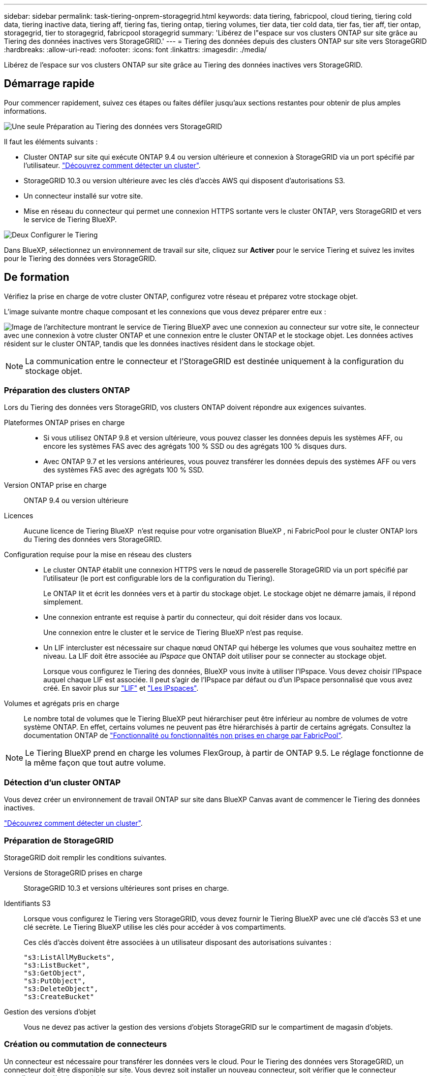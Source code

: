 ---
sidebar: sidebar 
permalink: task-tiering-onprem-storagegrid.html 
keywords: data tiering, fabricpool, cloud tiering, tiering cold data, tiering inactive data, tiering aff, tiering fas, tiering ontap, tiering volumes, tier data, tier cold data, tier fas, tier aff, tier ontap, storagegrid, tier to storagegrid, fabricpool storagegrid 
summary: 'Libérez de l"espace sur vos clusters ONTAP sur site grâce au Tiering des données inactives vers StorageGRID.' 
---
= Tiering des données depuis des clusters ONTAP sur site vers StorageGRID
:hardbreaks:
:allow-uri-read: 
:nofooter: 
:icons: font
:linkattrs: 
:imagesdir: ./media/


[role="lead"]
Libérez de l'espace sur vos clusters ONTAP sur site grâce au Tiering des données inactives vers StorageGRID.



== Démarrage rapide

Pour commencer rapidement, suivez ces étapes ou faites défiler jusqu'aux sections restantes pour obtenir de plus amples informations.

.image:https://raw.githubusercontent.com/NetAppDocs/common/main/media/number-1.png["Une seule"] Préparation au Tiering des données vers StorageGRID
[role="quick-margin-para"]
Il faut les éléments suivants :

[role="quick-margin-list"]
* Cluster ONTAP sur site qui exécute ONTAP 9.4 ou version ultérieure et connexion à StorageGRID via un port spécifié par l'utilisateur. https://docs.netapp.com/us-en/bluexp-ontap-onprem/task-discovering-ontap.html["Découvrez comment détecter un cluster"^].
* StorageGRID 10.3 ou version ultérieure avec les clés d'accès AWS qui disposent d'autorisations S3.
* Un connecteur installé sur votre site.
* Mise en réseau du connecteur qui permet une connexion HTTPS sortante vers le cluster ONTAP, vers StorageGRID et vers le service de Tiering BlueXP.


.image:https://raw.githubusercontent.com/NetAppDocs/common/main/media/number-2.png["Deux"] Configurer le Tiering
[role="quick-margin-para"]
Dans BlueXP, sélectionnez un environnement de travail sur site, cliquez sur *Activer* pour le service Tiering et suivez les invites pour le Tiering des données vers StorageGRID.



== De formation

Vérifiez la prise en charge de votre cluster ONTAP, configurez votre réseau et préparez votre stockage objet.

L'image suivante montre chaque composant et les connexions que vous devez préparer entre eux :

image:diagram_cloud_tiering_storagegrid.png["Image de l'architecture montrant le service de Tiering BlueXP avec une connexion au connecteur sur votre site, le connecteur avec une connexion à votre cluster ONTAP et une connexion entre le cluster ONTAP et le stockage objet. Les données actives résident sur le cluster ONTAP, tandis que les données inactives résident dans le stockage objet."]


NOTE: La communication entre le connecteur et l'StorageGRID est destinée uniquement à la configuration du stockage objet.



=== Préparation des clusters ONTAP

Lors du Tiering des données vers StorageGRID, vos clusters ONTAP doivent répondre aux exigences suivantes.

Plateformes ONTAP prises en charge::
+
--
* Si vous utilisez ONTAP 9.8 et version ultérieure, vous pouvez classer les données depuis les systèmes AFF, ou encore les systèmes FAS avec des agrégats 100 % SSD ou des agrégats 100 % disques durs.
* Avec ONTAP 9.7 et les versions antérieures, vous pouvez transférer les données depuis des systèmes AFF ou vers des systèmes FAS avec des agrégats 100 % SSD.


--
Version ONTAP prise en charge:: ONTAP 9.4 ou version ultérieure
Licences:: Aucune licence de Tiering BlueXP  n'est requise pour votre organisation BlueXP , ni FabricPool pour le cluster ONTAP lors du Tiering des données vers StorageGRID.
Configuration requise pour la mise en réseau des clusters::
+
--
* Le cluster ONTAP établit une connexion HTTPS vers le nœud de passerelle StorageGRID via un port spécifié par l'utilisateur (le port est configurable lors de la configuration du Tiering).
+
Le ONTAP lit et écrit les données vers et à partir du stockage objet. Le stockage objet ne démarre jamais, il répond simplement.

* Une connexion entrante est requise à partir du connecteur, qui doit résider dans vos locaux.
+
Une connexion entre le cluster et le service de Tiering BlueXP n'est pas requise.

* Un LIF intercluster est nécessaire sur chaque nœud ONTAP qui héberge les volumes que vous souhaitez mettre en niveau. La LIF doit être associée au _IPspace_ que ONTAP doit utiliser pour se connecter au stockage objet.
+
Lorsque vous configurez le Tiering des données, BlueXP vous invite à utiliser l'IPspace. Vous devez choisir l'IPspace auquel chaque LIF est associée. Il peut s'agir de l'IPspace par défaut ou d'un IPspace personnalisé que vous avez créé. En savoir plus sur https://docs.netapp.com/us-en/ontap/networking/create_a_lif.html["LIF"^] et https://docs.netapp.com/us-en/ontap/networking/standard_properties_of_ipspaces.html["Les IPspaces"^].



--
Volumes et agrégats pris en charge:: Le nombre total de volumes que le Tiering BlueXP peut hiérarchiser peut être inférieur au nombre de volumes de votre système ONTAP. En effet, certains volumes ne peuvent pas être hiérarchisés à partir de certains agrégats. Consultez la documentation ONTAP de https://docs.netapp.com/us-en/ontap/fabricpool/requirements-concept.html#functionality-or-features-not-supported-by-fabricpool["Fonctionnalité ou fonctionnalités non prises en charge par FabricPool"^].



NOTE: Le Tiering BlueXP prend en charge les volumes FlexGroup, à partir de ONTAP 9.5. Le réglage fonctionne de la même façon que tout autre volume.



=== Détection d'un cluster ONTAP

Vous devez créer un environnement de travail ONTAP sur site dans BlueXP Canvas avant de commencer le Tiering des données inactives.

https://docs.netapp.com/us-en/bluexp-ontap-onprem/task-discovering-ontap.html["Découvrez comment détecter un cluster"^].



=== Préparation de StorageGRID

StorageGRID doit remplir les conditions suivantes.

Versions de StorageGRID prises en charge:: StorageGRID 10.3 et versions ultérieures sont prises en charge.
Identifiants S3:: Lorsque vous configurez le Tiering vers StorageGRID, vous devez fournir le Tiering BlueXP avec une clé d'accès S3 et une clé secrète. Le Tiering BlueXP utilise les clés pour accéder à vos compartiments.
+
--
Ces clés d'accès doivent être associées à un utilisateur disposant des autorisations suivantes :

[source, json]
----
"s3:ListAllMyBuckets",
"s3:ListBucket",
"s3:GetObject",
"s3:PutObject",
"s3:DeleteObject",
"s3:CreateBucket"
----
--
Gestion des versions d'objet:: Vous ne devez pas activer la gestion des versions d'objets StorageGRID sur le compartiment de magasin d'objets.




=== Création ou commutation de connecteurs

Un connecteur est nécessaire pour transférer les données vers le cloud. Pour le Tiering des données vers StorageGRID, un connecteur doit être disponible sur site. Vous devrez soit installer un nouveau connecteur, soit vérifier que le connecteur actuellement sélectionné réside sur site.

* https://docs.netapp.com/us-en/bluexp-setup-admin/concept-connectors.html["En savoir plus sur les connecteurs"^]
* https://docs.netapp.com/us-en/bluexp-setup-admin/task-install-connector-on-prem.html["Installer et configurer un connecteur sur site"^]
* https://docs.netapp.com/us-en/bluexp-setup-admin/task-manage-multiple-connectors.html#switch-between-connectors["Basculer entre les connecteurs"^]




=== Préparation de la mise en réseau pour le connecteur

Assurez-vous que le connecteur dispose des connexions réseau requises.

.Étapes
. Assurez-vous que le réseau sur lequel le connecteur est installé active les connexions suivantes :
+
** Connexion HTTPS via le port 443 au service de Tiering BlueXP (https://docs.netapp.com/us-en/bluexp-setup-admin/task-set-up-networking-on-prem.html#endpoints-contacted-for-day-to-day-operations["voir la liste des noeuds finaux"^])
** Une connexion HTTPS sur le port 443 de votre système StorageGRID
** Une connexion HTTPS via le port 443 vers votre LIF de gestion de cluster ONTAP






== Tiering des données inactives de votre premier cluster vers StorageGRID

Une fois votre environnement prêt, commencez le Tiering des données inactives à partir du premier cluster.

.Ce dont vous avez besoin
* https://docs.netapp.com/us-en/bluexp-ontap-onprem/task-discovering-ontap.html["Un environnement de travail sur site"^].
* Le FQDN du nœud de passerelle StorageGRID et le port qui sera utilisé pour les communications HTTPS.
* Clé d'accès AWS qui dispose des autorisations S3 requises.


.Étapes
. Sélectionnez l'environnement de travail ONTAP sur site.
. Cliquez sur *Activer* pour le service Tiering dans le panneau de droite.
+
Si la destination StorageGRID Tiering existe en tant qu'environnement de travail dans la zone de travail, vous pouvez faire glisser le cluster vers l'environnement de travail StorageGRID pour lancer l'assistant d'installation.

+
image:screenshot_setup_tiering_onprem.png["Capture d'écran indiquant l'option de hiérarchisation de configuration qui s'affiche à droite de l'écran après avoir sélectionné un environnement de travail ONTAP sur site."]

. *Définir le nom de stockage d'objet* : saisissez un nom pour ce stockage d'objet. Il doit être unique à partir de tout autre stockage objet que vous pouvez utiliser avec des agrégats sur ce cluster.
. *Sélectionnez fournisseur* : sélectionnez *StorageGRID* et cliquez sur *Continuer*.
. Suivez les étapes des pages *Créer un stockage objet* :
+
.. *Serveur* : saisissez le FQDN du nœud de passerelle StorageGRID, le port que ONTAP doit utiliser pour la communication HTTPS avec StorageGRID, ainsi que la clé d'accès et la clé secrète pour un compte disposant des autorisations S3 requises.
.. *Godet* : ajoutez un nouveau compartiment ou sélectionnez un compartiment existant commençant par le préfixe _fabric-pool_ et cliquez sur *Continuer*.
+
Le préfixe _fabric-pool_ est requis car la stratégie IAM pour le connecteur permet à l'instance d'effectuer des actions S3 sur les compartiments nommés avec ce préfixe exact. Par exemple, vous pouvez nommer le compartiment S3 _fabric-pool-AFF1_, où AFF1 est le nom du cluster.

.. *Cluster Network* : sélectionnez l'IPspace ONTAP à utiliser pour se connecter au stockage objet et cliquez sur *Continuer*.
+
La sélection de l'IPspace approprié permet de garantir que le Tiering BlueXP peut configurer une connexion de ONTAP au stockage objet StorageGRID.

+
Vous pouvez également définir la bande passante réseau disponible pour télécharger des données inactives vers un stockage objet en définissant le « taux de transfert maximal ». Sélectionnez le bouton radio *Limited* et saisissez la bande passante maximale utilisable, ou sélectionnez *Unlimited* pour indiquer qu'il n'y a pas de limite.



. Sur la page _Tier volumes_, sélectionnez les volumes que vous souhaitez configurer le Tiering et lancez la page Tiering Policy :
+
** Pour sélectionner tous les volumes, cochez la case dans la ligne de titre (image:button_backup_all_volumes.png[""]) Et cliquez sur *configurer les volumes*.
** Pour sélectionner plusieurs volumes, cochez la case pour chaque volume (image:button_backup_1_volume.png[""]) Et cliquez sur *configurer les volumes*.
** Pour sélectionner un seul volume, cliquez sur la ligne (ou image:screenshot_edit_icon.gif["modifier l'icône du crayon"] icône) du volume.
+
image:screenshot_tiering_initial_volumes.png["Capture d'écran indiquant comment sélectionner un seul volume, plusieurs volumes ou tous les volumes et le bouton Modifier les volumes sélectionnés."]



. Dans la boîte de dialogue _Tiering Policy_, sélectionnez une règle de hiérarchisation, vous pouvez éventuellement ajuster les jours de refroidissement des volumes sélectionnés, puis cliquez sur *Apply*.
+
link:concept-cloud-tiering.html#volume-tiering-policies["En savoir plus sur les règles de Tiering des volumes et les jours de refroidissement"].

+
image:screenshot_tiering_initial_policy_settings.png["Capture d'écran affichant les paramètres de règle de Tiering configurables."]



.Résultat
Vous avez configuré le Tiering des données depuis les volumes du cluster vers StorageGRID.

.Et la suite ?
Vous pouvez vérifier les informations concernant les données actives et inactives sur le cluster. link:task-managing-tiering.html["En savoir plus sur la gestion de vos paramètres de hiérarchisation"].

Vous pouvez également créer un autre stockage objet, lorsque vous souhaitez hiérarchiser les données issues de certains agrégats d'un cluster vers plusieurs magasins d'objets. Ou si vous prévoyez d'utiliser la mise en miroir FabricPool où vos données hiérarchisées sont répliquées vers un magasin d'objets supplémentaire. link:task-managing-object-storage.html["En savoir plus sur la gestion des magasins d'objets"].
